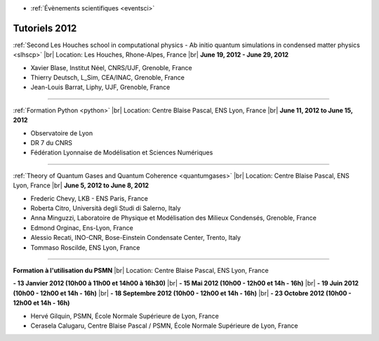 .. _tt2012:

* :ref:`Évènements scientifiques <eventsci>`

Tutoriels 2012
==============

.. |br| raw:: html

   <br>

.. image:: ../../_static/Animations/Tutos/houches.png
  :class: img-float pe-2
  :width: 160px
  :alt: Houches

:ref:`Second Les Houches school in computational physics - Ab initio quantum simulations in condensed matter physics <slhscp>` |br|
Location: Les Houches, Rhone-Alpes, France |br|
**June 19, 2012 - June 29, 2012**

* Xavier Blase, Institut Néel, CNRS/UJF, Grenoble, France
* Thierry Deutsch, L_Sim, CEA/INAC, Grenoble, France
* Jean-Louis Barrat, Liphy, UJF, Grenoble, France

----

.. image:: ../../_static/Animations/Tutos/python.png
  :class: img-float pe-2
  :width: 160px
  :alt: Python

:ref:`Formation Python <python>` |br|
Location: Centre Blaise Pascal, ENS Lyon, France |br|
**June 11, 2012 to June 15, 2012**

* Observatoire de Lyon
* DR 7 du CNRS
* Fédération Lyonnaise de Modélisation et Sciences Numériques

----

.. image:: ../../_static/Animations/Tutos/quantumgases.jpg
  :class: img-float pe-2
  :width: 160px
  :alt: Quantumgases

:ref:`Theory of Quantum Gases and Quantum Coherence <quantumgases>` |br|
Location: Centre Blaise Pascal, ENS Lyon, France |br|
**June 5, 2012 to June 8, 2012**

* Frederic Chevy, LKB - ENS Paris, France
* Roberta Citro, Università degli Studi di Salerno, Italy
* Anna Minguzzi, Laboratoire de Physique et Modélisation des Milieux Condensés, Grenoble, France
* Edmond Orginac, Ens-Lyon, France
* Alessio Recati, INO-CNR, Bose-Einstein Condensate Center, Trento, Italy
* Tommaso Roscilde, ENS Lyon, France

----

.. image:: ../../_static/Animations/Tutos/psmn_logo.jpg
  :class: img-float pe-2
  :width: 160px
  :alt: Logo PSMN

**Formation à l'utilisation du PSMN** |br|
Location: Centre Blaise Pascal, ENS Lyon, France 

**- 13 Janvier 2012 (10h00 à 11h00 et 14h00 à 16h30)** |br|
**- 15 Mai 2012 (10h00 - 12h00 et 14h - 16h)** |br|
**- 19 Juin 2012 (10h00 - 12h00 et 14h - 16h)** |br|
**- 18 Septembre 2012 (10h00 - 12h00 et 14h - 16h)** |br|
**- 23 Octobre 2012 (10h00 - 12h00 et 14h - 16h)**

* Hervé Gilquin, PSMN, École Normale Supérieure de Lyon, France
* Cerasela Calugaru, Centre Blaise Pascal / PSMN, École Normale Supérieure de Lyon, France